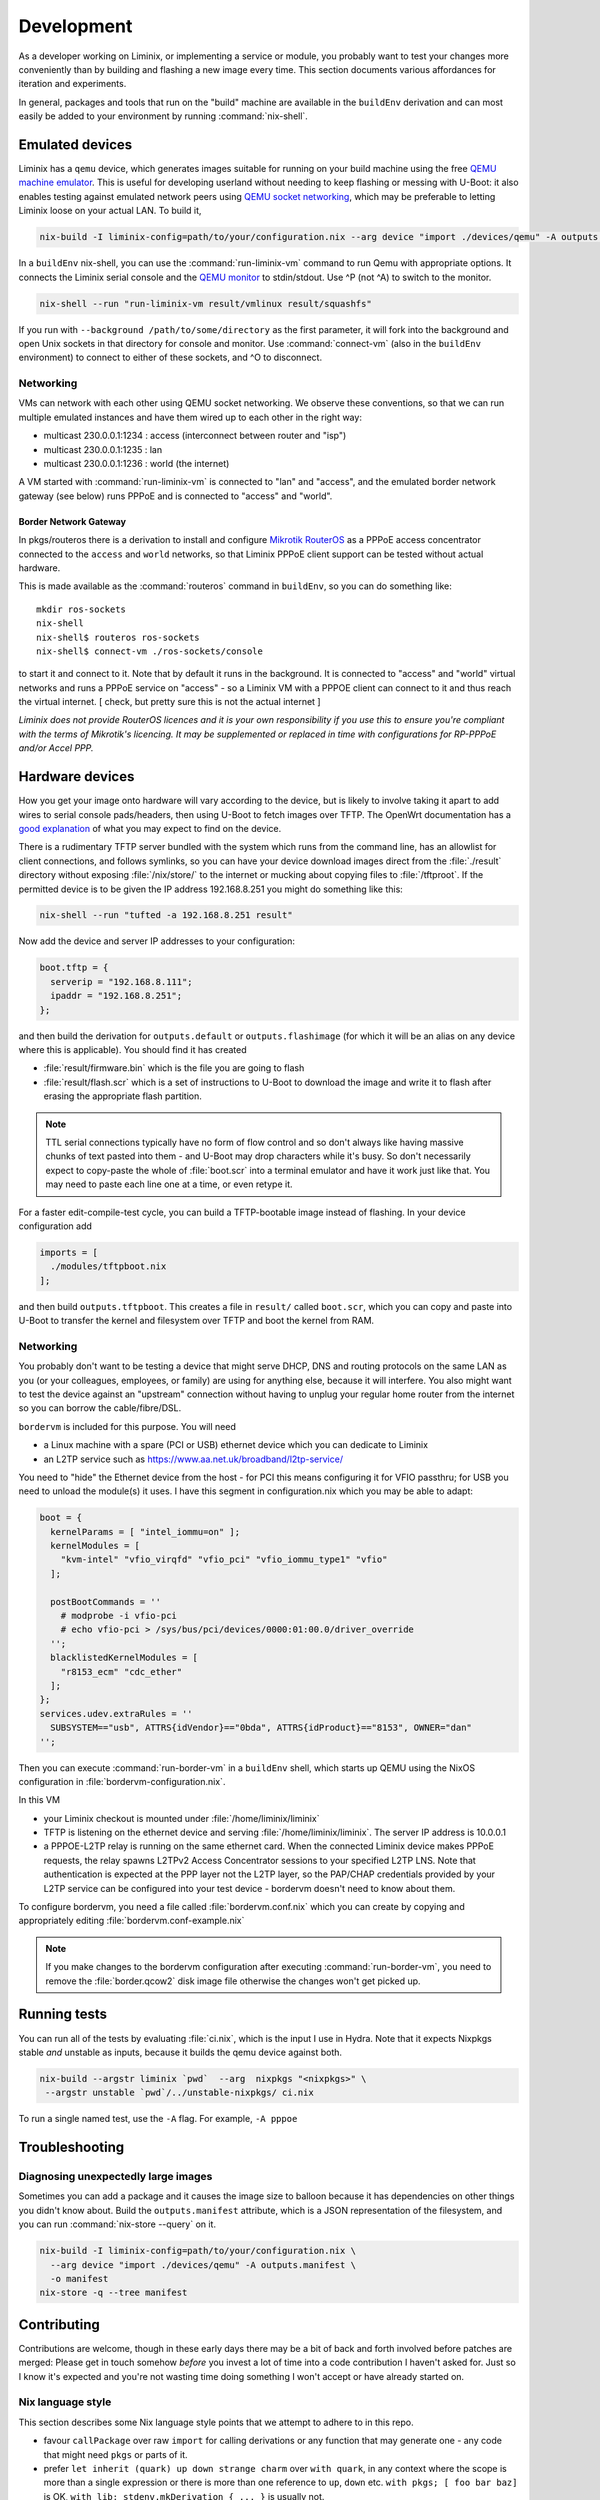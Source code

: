 Development
###########

As a developer working on Liminix, or implementing a service or
module, you probably want to test your changes more conveniently
than by building and flashing a new image every time. This section
documents various affordances for iteration and experiments.

In general, packages and tools that run on the "build" machine are
available in the ``buildEnv`` derivation and can most easily
be added to your environment by running :command:`nix-shell`.



Emulated devices
****************

Liminix has a ``qemu`` device, which generates images suitable for
running on your build machine using the free `QEMU machine emulator <http://www.qemu.org>`_.
This is useful for developing userland without needing to keep
flashing or messing with U-Boot: it also enables testing against
emulated network peers using `QEMU socket networking <https://wiki.qemu.org/Documentation/Networking#Socket>`_,
which may be preferable to letting Liminix loose on your actual LAN.
To build it,

.. code-block:: console

    nix-build -I liminix-config=path/to/your/configuration.nix --arg device "import ./devices/qemu" -A outputs.default

In a ``buildEnv`` nix-shell, you can use the :command:`run-liminix-vm` command
to run Qemu with appropriate options. It connects the Liminix
serial console and the `QEMU monitor  <https://www.qemu.org/docs/master/system/monitor.html>`_ to stdin/stdout. Use ^P (not ^A) to switch to the monitor.

.. code-block:: console

    nix-shell --run "run-liminix-vm result/vmlinux result/squashfs"

If you run with ``--background /path/to/some/directory`` as the first
parameter, it will fork into the background and open Unix sockets in
that directory for console and monitor.  Use :command:`connect-vm`
(also in the ``buildEnv`` environment) to connect to either of these
sockets, and ^O to disconnect.

.. _qemu-networking:

Networking
==========

VMs can network with each other using QEMU
socket networking.  We observe these conventions, so that we can run
multiple emulated instances and have them wired up to each other in
the right way:

* multicast 230.0.0.1:1234  : access (interconnect between router and "isp")
* multicast 230.0.0.1:1235  : lan
* multicast 230.0.0.1:1236  : world (the internet)

A VM started with :command:`run-liminix-vm` is connected to "lan" and "access", and
the emulated border network gateway (see below) runs PPPoE and is
connected to "access" and "world".

Border Network Gateway
----------------------

In pkgs/routeros there is a derivation to install and configure
`Mikrotik RouterOS <https://mikrotik.com/software>`_ as a PPPoE access
concentrator connected to the ``access`` and ``world`` networks, so that
Liminix PPPoE client support can be tested without actual hardware.

This is made available as the :command:`routeros` command in
``buildEnv``, so you can do something like::

    mkdir ros-sockets
    nix-shell
    nix-shell$ routeros ros-sockets
    nix-shell$ connect-vm ./ros-sockets/console

to start it and connect to it. Note that by default it runs in the
background. It is connected to "access" and "world" virtual networks
and runs a PPPoE service on "access" - so a Liminix VM with a
PPPOE client can connect to it and thus reach the virtual internet.
[ check, but pretty sure this is not the actual internet ]

`Liminix does not provide RouterOS licences and it is your own
responsibility if you use this to ensure you're compliant with the
terms of Mikrotik's licencing. It may be supplemented or replaced in
time with configurations for RP-PPPoE and/or Accel PPP.`

Hardware devices
****************

.. _tftp server:

How you get your image onto hardware will vary according to the
device, but is likely to involve taking it apart to add wires to
serial console pads/headers, then using U-Boot to fetch images over
TFTP.  The OpenWrt documentation has a `good explanation <https://openwrt.org/docs/techref/hardware/port.serial>`_ of what you may expect to find on
the device.

There is a rudimentary TFTP server bundled with the system which runs
from the command line, has an allowlist for client connections, and
follows symlinks, so you can have your device download images direct
from the :file:`./result` directory without exposing :file:`/nix/store/` to the
internet or mucking about copying files to :file:`/tftproot`. If the
permitted device is to be given the IP address 192.168.8.251 you might
do something like this:

.. code-block:: console

    nix-shell --run "tufted -a 192.168.8.251 result"

Now add the device and server IP addresses to your configuration:

.. code-block:: nix

  boot.tftp = {
    serverip = "192.168.8.111";
    ipaddr = "192.168.8.251";
  };

and then build the derivation for ``outputs.default`` or
``outputs.flashimage`` (for which it will be an alias on any device
where this is applicable). You should find it has created

* :file:`result/firmware.bin` which is the file you are going to flash
* :file:`result/flash.scr` which is a set of instructions to U-Boot to
  download the image and write it to flash after erasing the appropriate
  flash partition.

.. NOTE::

   TTL serial connections typically have no form of flow control and
   so don't always like having massive chunks of text pasted into
   them - and U-Boot may drop characters while it's busy. So don't
   necessarily expect to copy-paste the whole of :file:`boot.scr` into
   a terminal emulator and have it work just like that. You may need
   to paste each line one at a time, or even retype it.


For a faster edit-compile-test cycle, you can build a TFTP-bootable
image instead of flashing. In your device configuration add

.. code-block:: nix

  imports = [
    ./modules/tftpboot.nix
  ];

and then build ``outputs.tftpboot``. This creates a file in
``result/`` called ``boot.scr``, which you can copy and paste into
U-Boot to transfer the kernel and filesystem over TFTP and boot the
kernel from RAM.


Networking
==========

You probably don't want to be testing a device that might serve DHCP,
DNS and routing protocols on the same LAN as you (or your colleagues,
employees, or family) are using for anything else, because it will
interfere. You also might want to test the device against an
"upstream" connection without having to unplug your regular home
router from the internet so you can borrow the cable/fibre/DSL.

``bordervm`` is included for this purpose. You will need

* a Linux machine with a spare (PCI or USB) ethernet device which you can dedicate to Liminix

* an L2TP service such as https://www.aa.net.uk/broadband/l2tp-service/

You need to "hide" the Ethernet device from the host - for PCI this
means configuring it for VFIO passthru; for USB you need to unload the
module(s) it uses. I have this segment in configuration.nix which you
may be able to adapt:

.. code-block:: nix

  boot = {
    kernelParams = [ "intel_iommu=on" ];
    kernelModules = [
      "kvm-intel" "vfio_virqfd" "vfio_pci" "vfio_iommu_type1" "vfio"
    ];

    postBootCommands = ''
      # modprobe -i vfio-pci
      # echo vfio-pci > /sys/bus/pci/devices/0000:01:00.0/driver_override
    '';
    blacklistedKernelModules = [
      "r8153_ecm" "cdc_ether"
    ];
  };
  services.udev.extraRules = ''
    SUBSYSTEM=="usb", ATTRS{idVendor}=="0bda", ATTRS{idProduct}=="8153", OWNER="dan"
  '';

Then
you can execute :command:`run-border-vm` in a ``buildEnv`` shell,
which starts up QEMU using the NixOS configuration in
:file:`bordervm-configuration.nix`.

In this VM

* your Liminix checkout is mounted under :file:`/home/liminix/liminix`

* TFTP is listening on the ethernet device and serving
  :file:`/home/liminix/liminix`.  The server IP address is 10.0.0.1

* a PPPOE-L2TP relay is running on the same ethernet card.  When the
  connected Liminix device makes PPPoE requests, the relay spawns
  L2TPv2 Access Concentrator sessions to your specified L2TP LNS.
  Note that authentication is expected at the PPP layer not the L2TP
  layer, so the PAP/CHAP credentials provided by your L2TP service can
  be configured into your test device - bordervm doesn't need to know
  about them.

To configure bordervm, you need a file called :file:`bordervm.conf.nix`
which you can create by copying and appropriately editing  :file:`bordervm.conf-example.nix`

.. note::

    If you make changes to the bordervm configuration after executing
    :command:`run-border-vm`, you need to remove the :file:`border.qcow2` disk
    image file otherwise the changes won't get picked up.


Running tests
*************

You can run all of the tests by evaluating :file:`ci.nix`, which is the
input I use in Hydra. Note that it expects Nixpkgs stable `and` unstable
as inputs, because it builds the qemu device against both.

.. code-block:: console

    nix-build --argstr liminix `pwd`  --arg  nixpkgs "<nixpkgs>" \
     --argstr unstable `pwd`/../unstable-nixpkgs/ ci.nix

To run a single named test, use the ``-A`` flag. For example, ``-A pppoe``




Troubleshooting
***************

Diagnosing unexpectedly large images
====================================

Sometimes you can add a package and it causes the image size to balloon
because it has dependencies on other things you didn't know about. Build the
``outputs.manifest`` attribute, which is a JSON representation of the
filesystem, and you can run :command:`nix-store --query` on it.

.. code-block:: console

    nix-build -I liminix-config=path/to/your/configuration.nix \
      --arg device "import ./devices/qemu" -A outputs.manifest \
      -o manifest
    nix-store -q --tree manifest


Contributing
************

Contributions are welcome, though in these early days there may be a
bit of back and forth involved before patches are merged:
Please get in touch somehow `before` you invest a lot of time into a
code contribution I haven't asked for.  Just so I know it's expected
and you're not wasting time doing something I won't accept or have
already started on.


Nix language style
==================

This section describes some Nix language style points that we
attempt to adhere to in this repo.

* favour ``callPackage`` over raw ``import`` for calling derivations
  or any function that may generate one - any code that might need
  ``pkgs`` or parts of it.

* prefer ``let inherit (quark) up down strange charm`` over
  ``with quark``, in any context where the scope is more than a single
  expression or there is more than one reference to ``up``, ``down``
  etc.  ``with pkgs; [ foo bar baz]`` is OK,
  ``with lib; stdenv.mkDerivation { ... }`` is usually not.

* ``<liminix>`` is defined only when running tests, so don't refer to it
  in "application" code

* the parameters to a derivation are sorted alphabetically, except for
  ``lib``, ``stdenv`` and maybe other non-package "special cases"

* indentation is whatever emacs nix-mode says it is.

* where a ``let`` form defines multiple names, put a newline after the
  token ``let``, and indent each name two characters

* to decide whether some code should be a package or a module?
  Packages are self-contained - they live in ``/nix/store/eeeeeee-name``
  and don't directly change system behaviour by their presence or
  absense. modules can add to
  ``/etc`` or ``/bin`` or other global state, create services, all that
  side-effecty stuff.  Generally it should be a package unless it
  can't be.



Copyright
=========

The Nix code in Liminix is MIT-licenced (same as Nixpkgs), but the
code it combines from other places (e.g. Linux, OpenWrt) may have a
variety of licences.  I have no intention of asking for copyright
assignment: just like when submitting to the Linux kernel you retain
the copyright on the code you contribute.


Code of Conduct
===============

Please govern yourself in Liminix project venues according to the
`Code of Conduct <https://gti.telent.net/dan/liminix/src/commit/7bcf6b15c3fdddafeda13f65b3cd4a422dc52cd3/CODE-OF-CONDUCT.md>`_


Where to send patches
=====================


Liminix' primary repo is https://gti.telent.net/dan/liminix but you
can't send code there directly  because it doesn't have open registrations.

* There's a `mirror on Github <https://github.com/telent/liminix>`_ for
  convenience and visibility: you can open PRs against that

* or, you can send me your patch by email using `git send-email <https://git-send-email.io/>`_

* or in the future, some day, we will have federated Gitea using
  ActivityPub.
